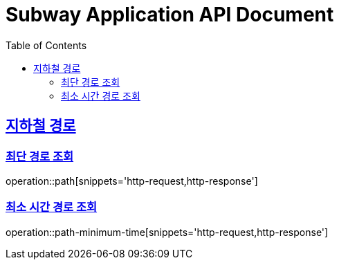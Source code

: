 = Subway Application API Document
:doctype: book
:icons: font
:source-highlighter: highlightjs
:toc: left
:toclevels: 2
:sectlinks:

[[path]]
== 지하철 경로

=== 최단 경로 조회

operation::path[snippets='http-request,http-response']

=== 최소 시간 경로 조회

operation::path-minimum-time[snippets='http-request,http-response']